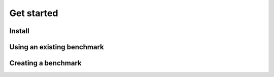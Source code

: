 .. _get_started:


Get started
===========


Install
-------



Using an existing benchmark
---------------------------



Creating a benchmark
--------------------
